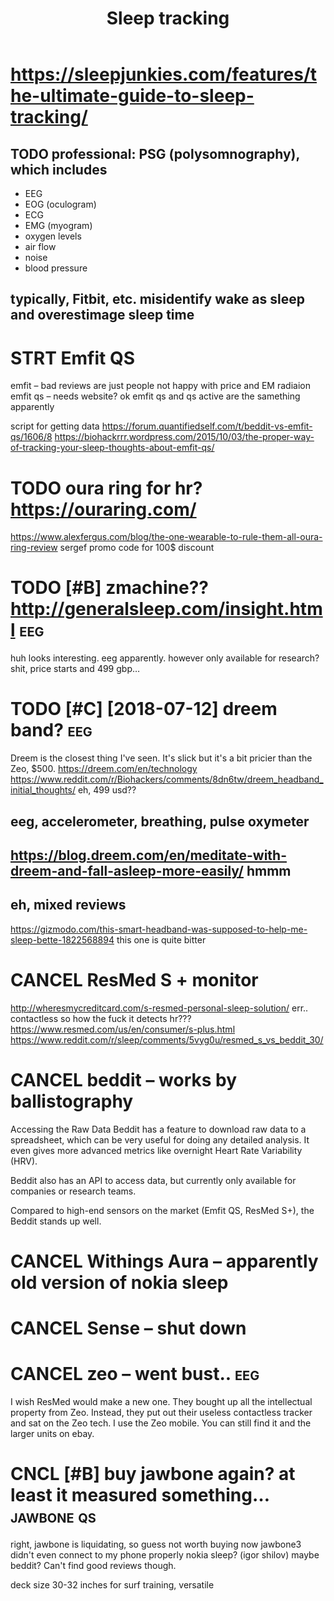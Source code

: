 #+title: Sleep tracking
#+filetags: :qs:sleep:
#+logseq_graph: false

* https://sleepjunkies.com/features/the-ultimate-guide-to-sleep-tracking/
:PROPERTIES:
:CREATED:  [2018-03-01]
:ID:       sslpjnkscmftrsthltmtgdtslptrckng
:END:
** TODO professional: PSG (polysomnography), which includes
:PROPERTIES:
:ID:       prfssnlpsgplysmngrphywhchnclds
:END:
- EEG
- EOG (oculogram)
- ECG
- EMG (myogram)
- oxygen levels
- air flow
- noise
- blood pressure
** typically, Fitbit, etc. misidentify wake as sleep and overestimage sleep time
:PROPERTIES:
:ID:       typcllyftbttcmsdntfywksslpndvrstmgslptm
:END:
* STRT Emfit QS
:PROPERTIES:
:ID:       mftqs
:END:
emfit -- bad reviews are just people not happy with price and EM radiaion
emfit qs -- needs website?
ok emfit qs and qs active are the samething apparently

script for getting data https://forum.quantifiedself.com/t/beddit-vs-emfit-qs/1606/8
https://biohackrrr.wordpress.com/2015/10/03/the-proper-way-of-tracking-your-sleep-thoughts-about-emfit-qs/


* TODO oura ring for hr? https://ouraring.com/
:PROPERTIES:
:ID:       rrngfrhrsrrngcm
:END:
  https://www.alexfergus.com/blog/the-one-wearable-to-rule-them-all-oura-ring-review
sergef promo code for 100$ discount

* TODO [#B] zmachine?? http://generalsleep.com/insight.html             :eeg:
:PROPERTIES:
:ID:       zmchngnrlslpcmnsghthtml
:END:
huh looks interesting. eeg apparently.  however only available for research?
shit, price starts and 499 gbp...

* TODO [#C] [2018-07-12] dreem band?                                    :eeg:
:PROPERTIES:
:ID:       drmbnd
:END:
Dreem is the closest thing I've seen. It's slick but it's a bit pricier than the Zeo, $500.
https://dreem.com/en/technology
https://www.reddit.com/r/Biohackers/comments/8dn6tw/dreem_headband_initial_thoughts/
eh, 499 usd??
** eeg, accelerometer, breathing, pulse oxymeter
:PROPERTIES:
:ID:       gcclrmtrbrthngplsxymtr
:END:
** https://blog.dreem.com/en/meditate-with-dreem-and-fall-asleep-more-easily/ hmmm
:PROPERTIES:
:ID:       sblgdrmcmnmdttwthdrmndfllslpmrslyhmmm
:END:
** eh, mixed reviews
:PROPERTIES:
:ID:       hmxdrvws
:END:
https://gizmodo.com/this-smart-headband-was-supposed-to-help-me-sleep-bette-1822568894 this one is quite bitter
* CANCEL ResMed S + monitor
:PROPERTIES:
:ID:       rsmdsmntr
:END:
http://wheresmycreditcard.com/s-resmed-personal-sleep-solution/
err.. contactless so how the fuck it detects hr??? https://www.resmed.com/us/en/consumer/s-plus.html
https://www.reddit.com/r/sleep/comments/5vyg0u/resmed_s_vs_beddit_30/

* CANCEL beddit -- works by ballistography
:PROPERTIES:
:ID:       bddtwrksbybllstgrphy
:END:
Accessing the Raw Data
Beddit has a feature to download raw data to a spreadsheet, which can be very useful for doing any detailed analysis. It even gives more advanced metrics like overnight Heart Rate Variability (HRV).

Beddit also has an API to access data, but currently only available for companies or research teams.

Compared to high-end sensors on the market (Emfit QS, ResMed S+), the Beddit stands up well.

* CANCEL Withings Aura -- apparently old version of nokia sleep
:PROPERTIES:
:ID:       wthngsrpprntlyldvrsnfnkslp
:END:
* CANCEL Sense -- shut down
:PROPERTIES:
:ID:       snsshtdwn
:END:
* CANCEL zeo -- went bust..                                             :eeg:
:PROPERTIES:
:ID:       zwntbst
:END:
I wish ResMed would make a new one. They bought up all the intellectual property from Zeo. Instead, they put out their useless contactless tracker and sat on the Zeo tech.
I use the Zeo mobile. You can still find it and the larger units on ebay.

* CNCL [#B] buy jawbone again? at least it measured something... :jawbone:qs:
:PROPERTIES:
:CREATED:  [2018-03-01]
:ID:       byjwbngntlsttmsrdsmthng
:END:

right, jawbone is liquidating, so guess not worth buying now
jawbone3 didn't even connect to my phone properly
nokia sleep? (igor shilov)
maybe beddit? Can't find good reviews though.

deck size 30-32 inches for surf training, versatile
